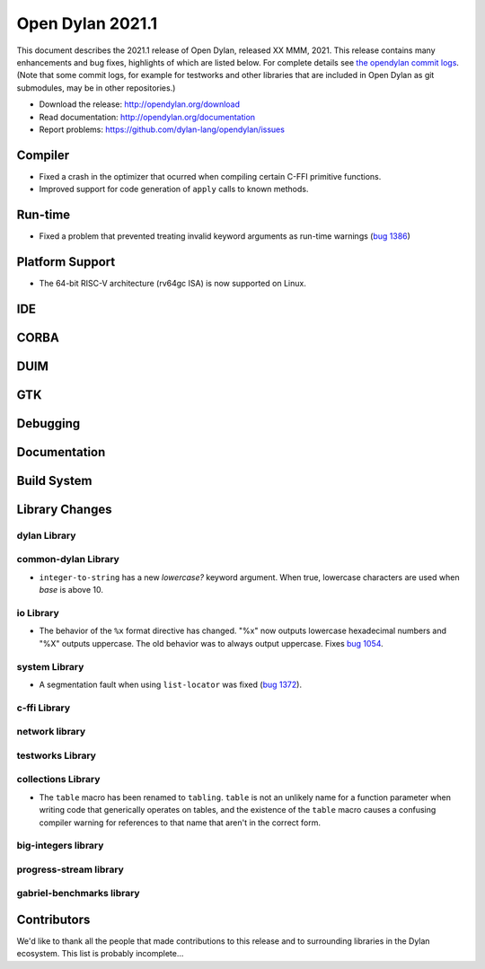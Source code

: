 *****************
Open Dylan 2021.1
*****************

This document describes the 2021.1 release of Open Dylan, released XX MMM, 2021.
This release contains many enhancements and bug fixes, highlights
of which are listed below.  For complete details see `the opendylan commit logs
<https://github.com/dylan-lang/opendylan/compare/v2020.1.0...v2021.1.0>`_. (Note
that some commit logs, for example for testworks and other libraries that are
included in Open Dylan as git submodules, may be in other repositories.)

* Download the release: http://opendylan.org/download
* Read documentation: http://opendylan.org/documentation
* Report problems: https://github.com/dylan-lang/opendylan/issues


Compiler
========

* Fixed a crash in the optimizer that ocurred when compiling certain
  C-FFI primitive functions.

* Improved support for code generation of ``apply`` calls to known
  methods.

Run-time
========

* Fixed a problem that prevented treating invalid keyword arguments as
  run-time warnings (`bug 1386
  <https://github.com/dylan-lang/opendylan/issues/1386>`_)

Platform Support
================

* The 64-bit RISC-V architecture (rv64gc ISA) is now supported on
  Linux.

IDE
===

CORBA
=====

DUIM
====

GTK
===

Debugging
=========

Documentation
=============

Build System
============

Library Changes
===============

dylan Library
-------------

common-dylan Library
--------------------

* ``integer-to-string`` has a new *lowercase?* keyword argument. When true,
  lowercase characters are used when *base* is above 10.

io Library
----------

* The behavior of the ``%x`` format directive has changed. "%x" now outputs
  lowercase hexadecimal numbers and "%X" outputs uppercase. The old behavior
  was to always output uppercase. Fixes `bug 1054
  <https://github.com/dylan-lang/opendylan/issues/1054>`_.

system Library
--------------

* A segmentation fault when using ``list-locator`` was fixed (`bug 1372 <https://github.com/dylan-lang/opendylan/issues/1372>`_).

c-ffi Library
-------------

network library
---------------

testworks Library
-----------------

collections Library
-------------------

* The ``table`` macro has been renamed to ``tabling``. ``table`` is not an
  unlikely name for a function parameter when writing code that generically
  operates on tables, and the existence of the ``table`` macro causes a
  confusing compiler warning for references to that name that aren't in the
  correct form.

big-integers library
--------------------

progress-stream library
-----------------------

gabriel-benchmarks library
--------------------------

Contributors
============

We'd like to thank all the people that made contributions to this release and
to surrounding libraries in the Dylan ecosystem. This list is probably
incomplete...

